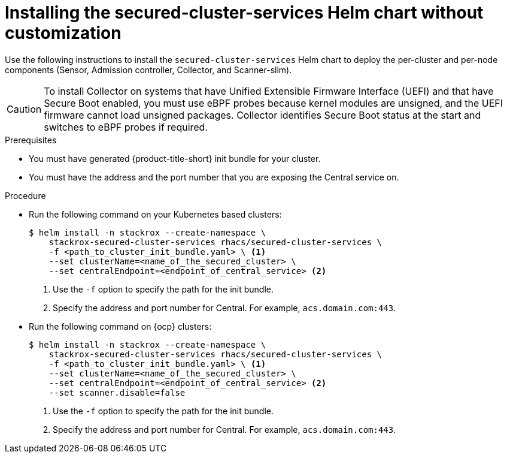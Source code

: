 // Module included in the following assemblies:
//
// * installing/installing_ocp/install-secured-cluster-ocp.adoc
// * installing/installing_other/install-secured-cluster-other.adoc
// * installing/installing_cloud_ocp/install-secured-cluster-cloud-ocp.adoc
// * installing/installing_cloud_other/install-secured-cluster-cloud-other.adoc
:_module-type: PROCEDURE
[id="installing-secured-cluster-services-quickly_{context}"]
= Installing the secured-cluster-services Helm chart without customization

ifeval::["{context}" == "install-secured-cluster-cloud-other"]
:cloud-svc:
endif::[]


[role="_abstract"]
Use the following instructions to install the `secured-cluster-services` Helm chart to deploy the per-cluster and per-node components (Sensor, Admission controller, Collector, and Scanner-slim).

[CAUTION]
====
To install Collector on systems that have Unified Extensible Firmware Interface (UEFI) and that have Secure Boot enabled, you must use eBPF probes because kernel modules are unsigned, and the UEFI firmware cannot load unsigned packages. Collector identifies Secure Boot status at the start and switches to eBPF probes if required.
====

.Prerequisites
* You must have generated {product-title-short} init bundle for your cluster.
ifndef::cloud-svc[]
* You must have the address and the port number that you are exposing the Central service on.
endif::cloud-svc[]
ifdef::cloud-svc[]
* You must have the *Central API Endpoint*, including the address and the port number. You can view this information by choosing *Advanced Cluster Security* -> *ACS Instances* from the cloud console navigation menu, then clicking the ACS instance you created.
endif::[]

.Procedure
* Run the following command on your Kubernetes based clusters:
+
[source,terminal]
----
$ helm install -n stackrox --create-namespace \
    stackrox-secured-cluster-services rhacs/secured-cluster-services \
    -f <path_to_cluster_init_bundle.yaml> \ <1>
    --set clusterName=<name_of_the_secured_cluster> \
    --set centralEndpoint=<endpoint_of_central_service> <2>
ifdef::cloud-svc[]
--set imagePullSecrets.username=<your redhat.com username> \
--set imagePullSecrets.password=<your redhat.com password>
endif::[]
----
<1> Use the `-f` option to specify the path for the init bundle.
ifndef::cloud-svc[]
<2> Specify the address and port number for Central. For example, `acs.domain.com:443`.
endif::[]
ifdef::cloud-svc[]
<2> Enter the Central API Endpoint, including the address and the port number. You can view this information again in the Red Hat Hybrid Cloud Console console by choosing Advanced Cluster Security → ACS Instances, and then clicking the ACS instance you created.
endif::[]

ifndef::cloud-svc[]
* Run the following command on {ocp} clusters:
+
[source,terminal]
----
$ helm install -n stackrox --create-namespace \
    stackrox-secured-cluster-services rhacs/secured-cluster-services \
    -f <path_to_cluster_init_bundle.yaml> \ <1>
    --set clusterName=<name_of_the_secured_cluster> \
    --set centralEndpoint=<endpoint_of_central_service> <2>
    --set scanner.disable=false
----
<1> Use the `-f` option to specify the path for the init bundle.
<2> Specify the address and port number for Central. For example, `acs.domain.com:443`.
endif::[]
